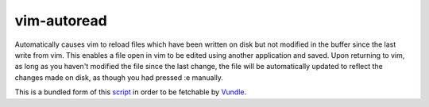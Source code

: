 ============
vim-autoread
============

Automatically causes vim to reload files which have been written on disk but not
modified in the buffer since the last write from vim. This enables a file open in
vim to be edited using another application and saved. Upon returning to vim, 
as long as you haven't modified the file since the last change, the file will be
automatically updated to reflect the changes made on disk, as though you had pressed
:e manually.

This is a bundled form of this script_ in order to be fetchable by Vundle_.

.. _script: http://vim.wikia.com/wiki/Have_Vim_check_automatically_if_the_file_has_changed_externally
.. _Vundle: https://github.com/gmarik/vundle

